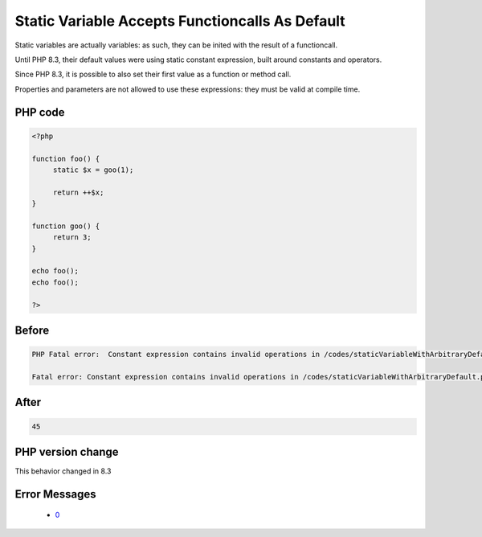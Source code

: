 .. _`static-variable-accepts-functioncalls-as-default`:

Static Variable Accepts Functioncalls As Default
================================================
.. meta::
	:description:
		Static Variable Accepts Functioncalls As Default: Static variables are actually variables: as such, they can be inited with the result of a functioncall.
	:twitter:card: summary_large_image
	:twitter:site: @exakat
	:twitter:title: Static Variable Accepts Functioncalls As Default
	:twitter:description: Static Variable Accepts Functioncalls As Default: Static variables are actually variables: as such, they can be inited with the result of a functioncall
	:twitter:creator: @exakat
	:twitter:image:src: https://php-changed-behaviors.readthedocs.io/en/latest/_static/logo.png
	:og:image: https://php-changed-behaviors.readthedocs.io/en/latest/_static/logo.png
	:og:title: Static Variable Accepts Functioncalls As Default
	:og:type: article
	:og:description: Static variables are actually variables: as such, they can be inited with the result of a functioncall
	:og:url: https://php-tips.readthedocs.io/en/latest/tips/staticVariableWithArbitraryDefault.html
	:og:locale: en

Static variables are actually variables: as such, they can be inited with the result of a functioncall. 



Until PHP 8.3, their default values were using static constant expression, built around constants and operators. 



Since PHP 8.3, it is possible to also set their first value as a function or method call.



Properties and parameters are not allowed to use these expressions: they must be valid at compile time.

PHP code
________
.. code-block:: php

   <?php
   
   function foo() {
   	static $x = goo(1);
   	
   	return ++$x;
   }
   
   function goo() {
   	return 3;
   }
   
   echo foo();
   echo foo();
   
   ?>

Before
______
.. code-block:: output

   PHP Fatal error:  Constant expression contains invalid operations in /codes/staticVariableWithArbitraryDefault.php on line 4
   
   Fatal error: Constant expression contains invalid operations in /codes/staticVariableWithArbitraryDefault.php on line 4
   

After
______
.. code-block:: output

   45


PHP version change
__________________
This behavior changed in 8.3


Error Messages
______________

  + `0 <https://php-errors.readthedocs.io/en/latest/messages/.html>`_



